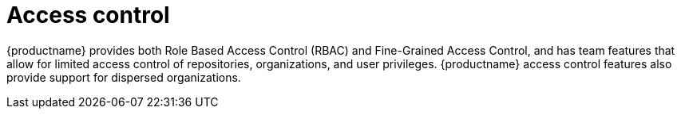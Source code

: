 [[access-control-intro]]
= Access control

{productname} provides both Role Based Access Control (RBAC) and Fine-Grained Access Control, and has team features that allow for limited access control of repositories, organizations, and user privileges. {productname} access control features also provide support for dispersed organizations. 


